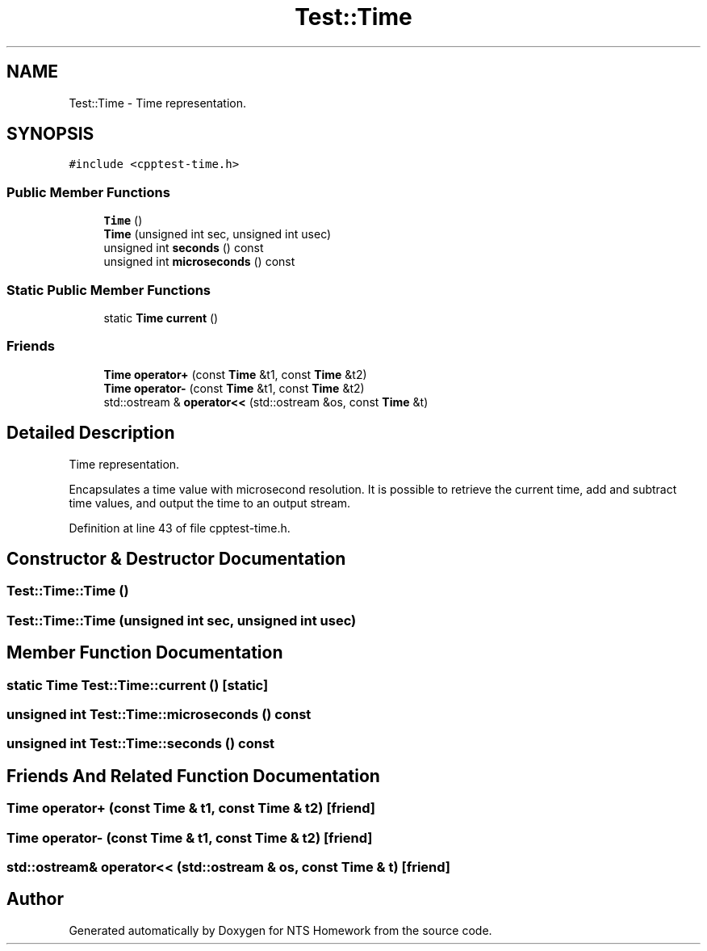 .TH "Test::Time" 3 "Mon Jan 22 2018" "Version 1.0" "NTS Homework" \" -*- nroff -*-
.ad l
.nh
.SH NAME
Test::Time \- Time representation\&.  

.SH SYNOPSIS
.br
.PP
.PP
\fC#include <cpptest\-time\&.h>\fP
.SS "Public Member Functions"

.in +1c
.ti -1c
.RI "\fBTime\fP ()"
.br
.ti -1c
.RI "\fBTime\fP (unsigned int sec, unsigned int usec)"
.br
.ti -1c
.RI "unsigned int \fBseconds\fP () const"
.br
.ti -1c
.RI "unsigned int \fBmicroseconds\fP () const"
.br
.in -1c
.SS "Static Public Member Functions"

.in +1c
.ti -1c
.RI "static \fBTime\fP \fBcurrent\fP ()"
.br
.in -1c
.SS "Friends"

.in +1c
.ti -1c
.RI "\fBTime\fP \fBoperator+\fP (const \fBTime\fP &t1, const \fBTime\fP &t2)"
.br
.ti -1c
.RI "\fBTime\fP \fBoperator\-\fP (const \fBTime\fP &t1, const \fBTime\fP &t2)"
.br
.ti -1c
.RI "std::ostream & \fBoperator<<\fP (std::ostream &os, const \fBTime\fP &t)"
.br
.in -1c
.SH "Detailed Description"
.PP 
Time representation\&. 

Encapsulates a time value with microsecond resolution\&. It is possible to retrieve the current time, add and subtract time values, and output the time to an output stream\&. 
.PP
Definition at line 43 of file cpptest\-time\&.h\&.
.SH "Constructor & Destructor Documentation"
.PP 
.SS "Test::Time::Time ()"

.SS "Test::Time::Time (unsigned int sec, unsigned int usec)"

.SH "Member Function Documentation"
.PP 
.SS "static \fBTime\fP Test::Time::current ()\fC [static]\fP"

.SS "unsigned int Test::Time::microseconds () const"

.SS "unsigned int Test::Time::seconds () const"

.SH "Friends And Related Function Documentation"
.PP 
.SS "\fBTime\fP operator+ (const \fBTime\fP & t1, const \fBTime\fP & t2)\fC [friend]\fP"

.SS "\fBTime\fP operator\- (const \fBTime\fP & t1, const \fBTime\fP & t2)\fC [friend]\fP"

.SS "std::ostream& operator<< (std::ostream & os, const \fBTime\fP & t)\fC [friend]\fP"


.SH "Author"
.PP 
Generated automatically by Doxygen for NTS Homework from the source code\&.
